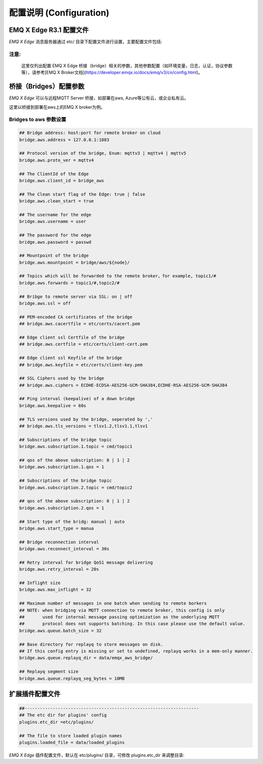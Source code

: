 
.. _configuration:

=========================
配置说明 (Configuration)
=========================

--------------------
EMQ X Edge R3.1 配置文件
--------------------

*EMQ X Edge* 消息服务器通过 etc/ 目录下配置文件进行设置，主要配置文件包括:

+----------------------------+-------------------------------------+
| 配置文件                    | 说明                                 |
+----------------------------+-------------------------------------+
| etc/emqx.conf              | EMQ X R3.0 消息服务器配置文件          |
+----------------------------+-------------------------------------+
| etc/acl.conf               | EMQ X R3.0 默认ACL规则配置文件        |
+----------------------------+-------------------------------------+
| etc/plugins/\*.conf        | EMQ X R3.0 各类插件配置文件           |
+----------------------------+-------------------------------------+


注意:
------
  这里仅列出配置 EMQ X Edge 桥接（bridge）相关的参数，其他参数配置（如环境变量，日志，认证，协议参数等），请参考[EMQ X Broker文档](https://developer.emqx.io/docs/emq/v3/cn/config.html)。


---------------------
桥接（Bridges）配置参数
---------------------

*EMQ X Edge* 可以与远程MQTT Server 桥接，如部署在aws, Azure等公有云，或企业私有云。

这里以桥接到部署在aws上的EMQ X broker为例。


Bridges to  aws 参数设置
--------------------------

.. code-block:: properties

    ## Bridge address: host:port for remote broker on cloud
    bridge.aws.address = 127.0.0.1:1883

    ## Protocol version of the bridge, Enum: mqttv3 | mqttv4 | mqttv5
    bridge.aws.proto_ver = mqttv4

    ## The ClientId of the Edge 
    bridge.aws.client_id = bridge_aws

    ## The Clean start flag of the Edge: true | false
    bridge.aws.clean_start = true

    ## The username for the edge
    bridge.aws.username = user

    ## The password for the edge
    bridge.aws.password = passwd

    ## Mountpoint of the bridge
    bridge.aws.mountpoint = bridge/aws/${node}/

    ## Topics which will be forwarded to the remote broker，for example, topic1/#
    bridge.aws.forwards = topic1/#,topic2/#

    ## Bribge to remote server via SSL: on | off
    bridge.aws.ssl = off

    ## PEM-encoded CA certificates of the bridge
    ## bridge.aws.cacertfile = etc/certs/cacert.pem

    ## Edge client ssl Certfile of the bridge
    ## bridge.aws.certfile = etc/certs/client-cert.pem

    ## Edge client ssl Keyfile of the bridge
    ## bridge.aws.keyfile = etc/certs/client-key.pem

    ## SSL Ciphers used by the bridge
    ## bridge.aws.ciphers = ECDHE-ECDSA-AES256-GCM-SHA384,ECDHE-RSA-AES256-GCM-SHA384

    ## Ping interval (keepalive) of a down bridge
    bridge.aws.keepalive = 60s

    ## TLS versions used by the bridge, seperated by ','
    ## bridge.aws.tls_versions = tlsv1.2,tlsv1.1,tlsv1

    ## Subscriptions of the bridge topic
    bridge.aws.subscription.1.topic = cmd/topic1

    ## qos of the above subscription: 0 | 1 | 2
    bridge.aws.subscription.1.qos = 1

    ## Subscriptions of the bridge topic
    bridge.aws.subscription.2.topic = cmd/topic2

    ## qos of the above subscription: 0 | 1 | 2
    bridge.aws.subscription.2.qos = 1

    ## Start type of the bridg: manual | auto
    bridge.aws.start_type = manua

    ## Bridge reconnection interval
    bridge.aws.reconnect_interval = 30s

    ## Retry interval for bridge QoS1 message delivering
    bridge.aws.retry_interval = 20s

    ## Inflight size
    bridge.aws.max_inflight = 32

    ## Maximum number of messages in one batch when sending to remote borkers
    ## NOTE: when bridging via MQTT connection to remote broker, this config is only
    ##       used for internal message passing optimization as the underlying MQTT
    ##       protocol does not supports batching. In this case please use the default value.
    bridge.aws.queue.batch_size = 32

    ## Base directory for replayq to store messages on disk.
    ## If this config entry is missing or set to undefined, replayq works in a mem-only manner.
    bridge.aws.queue.replayq_dir = data/emqx_aws_bridge/

    ## Replayq segment size
    bridge.aws.queue.replayq_seg_bytes = 10MB


----------------
扩展插件配置文件
----------------

.. code-block:: properties

    ##--------------------------------------------------------------------
    ## The etc dir for plugins' config
    plugins.etc_dir =etc/plugins/

    ## The file to store loaded plugin names
    plugins.loaded_file = data/loaded_plugins

   
*EMQ X Edge* 插件配置文件，默认在 etc/plugins/ 目录，可修改 plugins.etc_dir 来调整目录:

+----------------------------------------+----------------------------------+
| 配置文件                               | 说明                              |
+----------------------------------------+----------------------------------+
| etc/plugins/emqx_retainer.conf         | Retain 消息存储插件               |
+----------------------------------------+----------------------------------+
| etc/plugins/emqx_management.conf       | 管理插件                          |
+----------------------------------------+----------------------------------+
| etc/plugins/emqx_auth_username.conf    | 用户名、密码认证插件                |
+----------------------------------------+----------------------------------+
| etc/plugins/emqx_auth_clientid.conf    | ClientId 认证插件                 |
+----------------------------------------+----------------------------------+
| etc/plugins/emqx_auth_http.conf        | HTTP 认证插件配置                 |
+----------------------------------------+----------------------------------+
| etc/plugins/emqx_auth_mysql.conf       | MySQL 认证插件配置                |
+----------------------------------------+----------------------------------+
| etc/plugins/emqx_web_hook.conf         | Web Hook 插件配置                 |
+----------------------------------------+----------------------------------+
| etc/plugins/emqx_coap.conf             | CoAP 协议服务器配置                |
+----------------------------------------+----------------------------------+
| etc/plugins/emqx_recon.conf            | Recon 调试插件配置                 |
+----------------------------------------+----------------------------------+
| etc/plugins/emqx_reloader.conf         | 热加载插件配置                     |
+----------------------------------------+----------------------------------+
| etc/plugins/emqx_sn.conf               | MQTT-SN 协议插件配置               |
+----------------------------------------+----------------------------------+
| etc/plugins/emqx_stomp.conf            | Stomp 协议插件配置                 |
+----------------------------------------+----------------------------------+
| etc/plugins/emqx_auth_jwt.conf         | Jwt 认证插件配置                   |
+----------------------------------------+----------------------------------+
| etc/plugins/emqx_delayed_publish.conf  | 消息延迟发布插件                   |
+----------------------------------------+----------------------------------+

